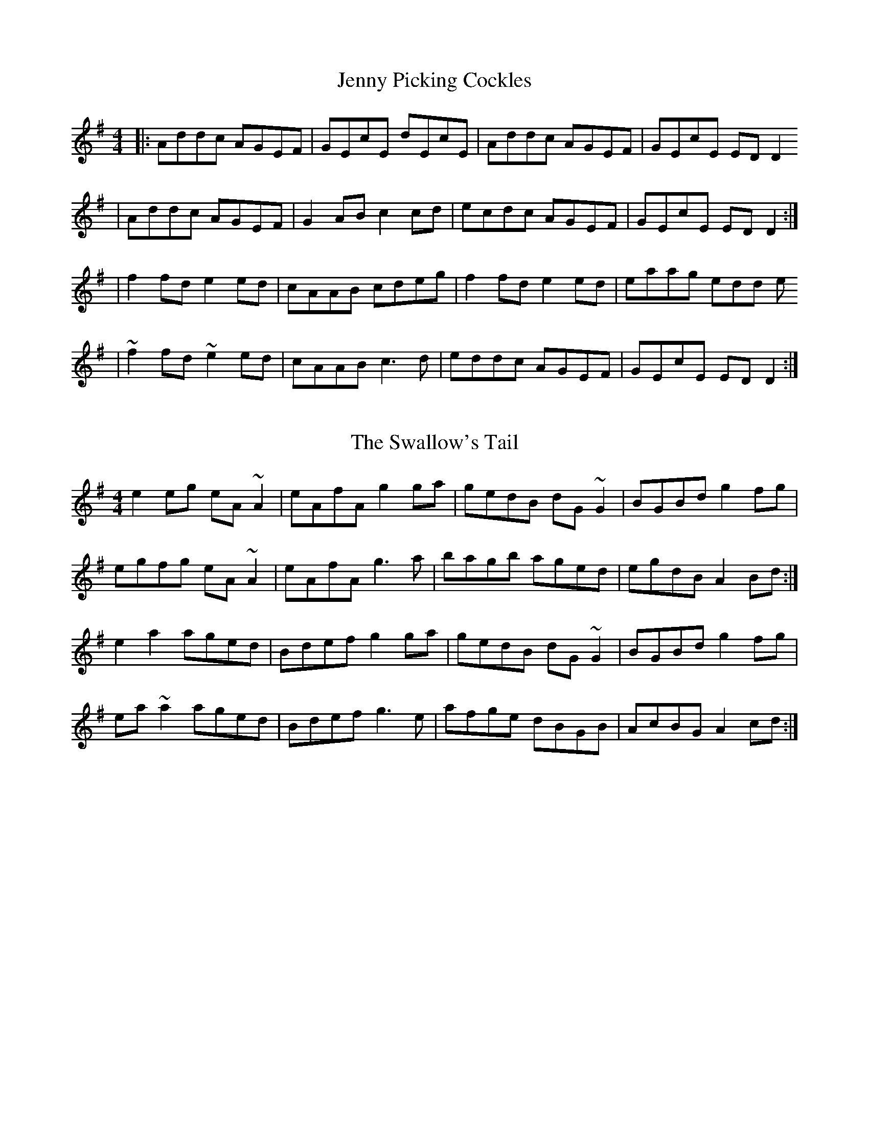X: 1
T: Jenny Picking Cockles
R: reel
M: 4/4
L: 1/8
Z: Contributed 2015-12-09 16:33:59 by ceili j124019@trbvm.com
K: Dmix
|:Addc AGEF|GEcE dEcE|Addc AGEF|GEcE ED D2
|Addc AGEF|G2AB c2cd|ecdc AGEF|GEcE ED D2:|
|f2 fd e2 ed|cAAB cdeg|f2 fd e2 ed|eaag edd e
|~f2 fd ~e2 ed|cAAB c3 d|eddc AGEF|GEcE ED D2:|

X: 2
T: The Swallow's Tail
R: reel
M: 4/4
L: 1/8
K: Ador
e2eg eA~A2|eAfA g2ga|gedB dG~G2|BGBd g2fg|
egfg eA~A2|eAfA g3a|bagb aged|egdB A2Bd:|
e2a2 aged|Bdef g2ga|gedB dG~G2|BGBd g2fg|
ea~a2 aged|Bdef g3e|afge dBGB |AcBG A2cd:|

X: 3
T: The Mortgage Burn
R: reel
M: 4/4
L: 1/8
K: Amaj
|:AB|cEBE AEFE|cEBE AEFA|BFBc BFBc|dBcA BAFA|
cEBE AEFE|cEBE AEFA|dBcA BAFE|FAAB A2:|
|:AB|c2 Bc e2 ce|fafe c2 BA|B2 AB c2 Bc|[1ecBA F2 AB|
c2 Bc e2 ce|fafe c2 BA|B2 AB cBAF|EAAB A2:|
|[2ecBA F2 cB|AFEF A2 AB|cBce f2 af|e2 cA BcAF|EAAB A2|]
